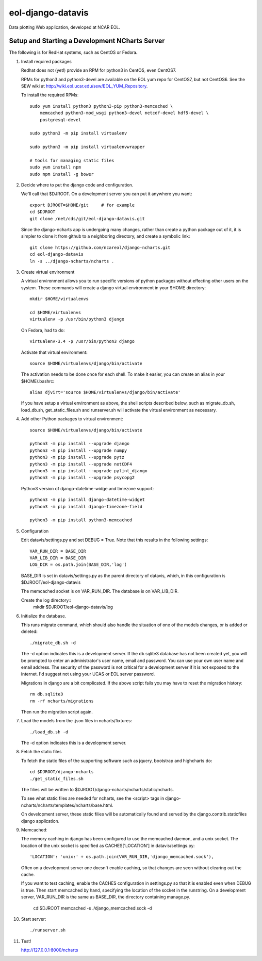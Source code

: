 eol-django-datavis
==================

Data plotting Web application, developed at NCAR EOL.

Setup and Starting a Development NCharts Server
------------------------------------------------------------

The following is for RedHat systems, such as CentOS or Fedora.

1. Install required packages

   Redhat does not (yet!) provide an RPM for python3 in CentOS, even CentOS7.

   RPMs for python3 and python3-devel are available on the EOL yum repo for
   CentOS7, but not CentOS6. See the SEW wiki at http://wiki.eol.ucar.edu/sew/EOL_YUM_Repository.

   To install the required RPMs::

    sudo yum install python3 python3-pip python3-memcached \
        memcached python3-mod_wsgi python3-devel netcdf-devel hdf5-devel \
        postgresql-devel

    sudo python3 -m pip install virtualenv

    sudo python3 -m pip install virtualenvwrapper

    # tools for managing static files
    sudo yum install npm
    sudo npm install -g bower

2. Decide where to put the django code and configuration.

   We'll call that $DJROOT.  On a development server you can put it anywhere you want::

      export DJROOT=$HOME/git     # for example
      cd $DJROOT
      git clone /net/cds/git/eol-django-datavis.git

   Since the django-ncharts app is undergoing many changes, rather than
   create a python package out of it, it is simpler to clone it from github
   to a neighboring directory, and create a symbolic link::

      git clone https://github.com/ncareol/django-ncharts.git
      cd eol-django-datavis
      ln -s ../django-ncharts/ncharts .

3. Create virtual environment

   A virtual environment allows you to run specific versions of python packages without effecting other users on the system. These commands will create a django virtual environment in your $HOME directory::

      mkdir $HOME/virtualenvs

      cd $HOME/virtualenvs
      virtualenv -p /usr/bin/python3 django

   On Fedora, had to do::

      virtualenv-3.4 -p /usr/bin/python3 django

   Activate that virtual environment::

      source $HOME/virtualenvs/django/bin/activate

   The activation needs to be done once for each shell. To make it easier, you can create an alias in your $HOME/.bashrc::

      alias djvirt='source $HOME/virtualenvs/django/bin/activate'

   If you have setup a virtual environment as above, the shell scripts described below, such as migrate_db.sh, load_db.sh, get_static_files.sh and runserver.sh will activate the virtual environment as necessary.

4. Add other Python packages to virtual environment::

      source $HOME/virtualenvs/django/bin/activate

      python3 -m pip install --upgrade django
      python3 -m pip install --upgrade numpy
      python3 -m pip install --upgrade pytz
      python3 -m pip install --upgrade netCDF4
      python3 -m pip install --upgrade pylint_django
      python3 -m pip install --upgrade psycopg2

   Python3 version of django-datetime-widge and timezone support::

      python3 -m pip install django-datetime-widget
      python3 -m pip install django-timezone-field

      python3 -m pip install python3-memcached

5. Configuration

   Edit datavis/settings.py and set DEBUG = True. Note that this results in the following settings::

      VAR_RUN_DIR = BASE_DIR
      VAR_LIB_DIR = BASE_DIR
      LOG_DIR = os.path.join(BASE_DIR,'log')

   BASE_DIR is set in datavis/settings.py as the parent directory of datavis,
   which, in this configuration is $DJROOT/eol-django-datavis

   The memcached socket is on VAR_RUN_DIR.
   The database is on VAR_LIB_DIR.

   Create the log directory::
      mkdir $DJROOT/eol-django-datavis/log

6. Initialize the database.

   This runs migrate command, which should also handle the situation of one of the models changes, or is added or deleted::

      ./migrate_db.sh -d

   The -d option indicates this is a development server.  If the db.sqlite3 database has not been created yet, you will be prompted to enter an administrator's user name, email and password. You can use your own user name and email address. The security of the password is not critical for a development server if it is not exposed to the internet. I'd suggest not using your UCAS or EOL server password.

   Migrations in django are a bit complicated. If the above script fails you may have to reset the migration history::

      rm db.sqlite3
      rm -rf ncharts/migrations

   Then run the migration script again.

7. Load the models from the .json files in ncharts/fixtures::

      ./load_db.sh -d

   The -d option indicates this is a development server.

8. Fetch the static files

   To fetch the static files of the supporting software such as jquery, bootstrap and highcharts do::

      cd $DJROOT/django-ncharts
      ./get_static_files.sh

   The filies will be written to $DJROOT/django-ncharts/ncharts/static/ncharts.

   To see what static files are needed for ncharts, see the <script> tags in django-ncharts/ncharts/templates/ncharts/base.html.

   On development server, these static filies will be automatically found and served by the django.contrib.staticfiles django application.

9. Memcached:

   The memory caching in django has been configured to use the memcached daemon, and
   a unix socket.  The location of the unix socket is specified as CACHES['LOCATION'] in
   datavis/settings.py::

      'LOCATION': 'unix:' + os.path.join(VAR_RUN_DIR,'django_memcached.sock'),

   Often on a development server one doesn't enable caching, so that
   changes are seen without clearing out the cache.

   If you want to test caching, enable the CACHES configuration in settings.py
   so that it is enabled even when DEBUG is true. Then start memcached by hand,
   specifying the location of the socket in the runstring.  On a development server,
   VAR_RUN_DIR is the same as BASE_DIR, the directory containing manage.py.

      cd $DJROOT
      memcached -s ./django_memcached.sock -d

10. Start server::

      ./runserver.sh

11. Test!

    http://127.0.0.1:8000/ncharts



